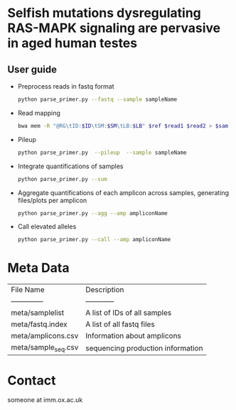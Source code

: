 * Selfish mutations dysregulating RAS-MAPK signaling are pervasive in aged human testes

** User guide

   - Preprocess reads in fastq format

     #+BEGIN_SRC sh
       python parse_primer.py --fastq --sample sampleName
     #+END_SRC

   - Read mapping

     #+BEGIN_SRC sh
       bwa mem -R "@RG\tID:$ID\tSM:$SM\tLB:$LB" $ref $read1 $read2 > $sam
     #+END_SRC

   - Pileup

     #+BEGIN_SRC sh
       python parse_primer.py  --pileup  --sample sampleName
     #+END_SRC

   - Integrate quantifications of samples

     #+BEGIN_SRC sh
       python parse_primer.py --sum
     #+END_SRC

   - Aggregate quantifications of each amplicon across samples, generating files/plots per amplicon

     #+BEGIN_SRC sh
       python parse_primer.py --agg --amp ampliconName
     #+END_SRC

   - Call elevated alleles

     #+BEGIN_SRC sh
       python parse_primer.py --call --amp ampliconName
     #+END_SRC

* Meta Data

  | File Name           | Description                       |
  | --------------      | ------------                      |
  | meta/samplelist     | A list of IDs of all samples      |
  | meta/fastq.index    | A list of all fastq files         |
  | meta/amplicons.csv  | Information about amplicons       |
  | meta/sample_seq.csv | sequencing production information |

* Contact
  someone at imm.ox.ac.uk
